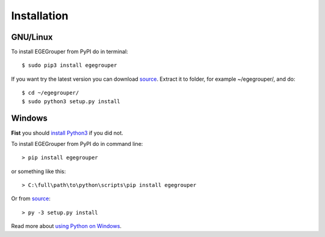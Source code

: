 Installation
============

GNU/Linux
---------

To install EGEGrouper from PyPI do in terminal::
  
  $ sudo pip3 install egegrouper

If you want try the latest version you can download `source <https://bitbucket.org/aleneus/egegrouper>`_. Extract it to folder, for example ~/egegrouper/, and do::
    
  $ cd ~/egegrouper/
  $ sudo python3 setup.py install

Windows
-------

**Fist** you should `install Python3 <https://www.python.org/downloads/windows/>`_ if you did not.

To install EGEGrouper from PyPI do in command line::
  
  > pip install egegrouper

or something like this::
    
  > C:\full\path\to\python\scripts\pip install egegrouper

Or from `source <https://bitbucket.org/aleneus/egegrouper>`_::
    
  > py -3 setup.py install

Read more about `using Python on Windows <https://docs.python.org/3/using/windows.html>`_.
